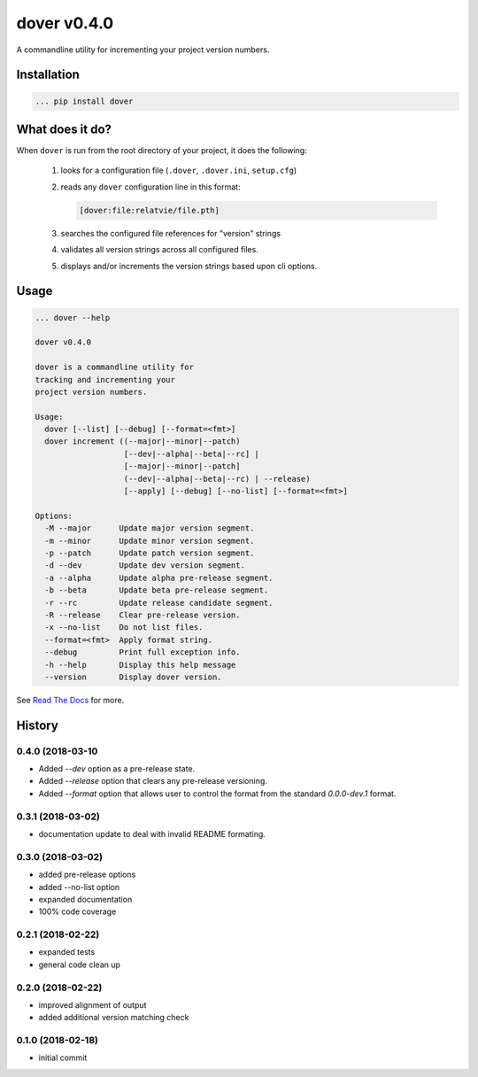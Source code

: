 dover v0.4.0
============

.. image:: https://img.shields.io/badge/version-v0.4.0-green.svg
.. image:: https://img.shields.io/badge/coverage-100%25-green.svg

A commandline utility for incrementing your project version numbers.


Installation
^^^^^^^^^^^^

.. code-block:: text

    ... pip install dover


What does it do?
^^^^^^^^^^^^^^^^

When ``dover`` is run from the root directory of your project, it does the 
following:

    1. looks for a configuration file (``.dover``, ``.dover.ini``, ``setup.cfg``)
    2. reads any ``dover`` configuration line in this format:

       .. code-block:: text

           [dover:file:relatvie/file.pth]

    3. searches the configured file references for "version" strings
    4. validates all version strings across all configured files.
    5. displays and/or increments the version strings based upon 
       cli options. 

Usage
^^^^^

.. code-block:: text 

    ... dover --help

    dover v0.4.0

    dover is a commandline utility for
    tracking and incrementing your
    project version numbers.

    Usage:
      dover [--list] [--debug] [--format=<fmt>]
      dover increment ((--major|--minor|--patch)
                       [--dev|--alpha|--beta|--rc] |
                       [--major|--minor|--patch]
                       (--dev|--alpha|--beta|--rc) | --release)
                       [--apply] [--debug] [--no-list] [--format=<fmt>]

    Options:
      -M --major      Update major version segment.
      -m --minor      Update minor version segment.
      -p --patch      Update patch version segment.
      -d --dev        Update dev version segment.
      -a --alpha      Update alpha pre-release segment.
      -b --beta       Update beta pre-release segment.
      -r --rc         Update release candidate segment.
      -R --release    Clear pre-release version.
      -x --no-list    Do not list files.
      --format=<fmt>  Apply format string.
      --debug         Print full exception info.
      -h --help       Display this help message
      --version       Display dover version.



See `Read  The Docs <http://dover.readthedocs.io/en/latest/>`_ for more.


History
^^^^^^^

0.4.0 (2018-03-10
-----------------

- Added `--dev` option as a pre-release state.
- Added `--release` option that clears any pre-release
  versioning.
- Added `--format` option that allows user to control the
  format from the standard `0.0.0-dev.1` format.


0.3.1 (2018-03-02)
------------------

- documentation update to deal with 
  invalid README formating.


0.3.0 (2018-03-02)
------------------

- added pre-release options
- added --no-list option
- expanded documentation
- 100% code coverage


0.2.1 (2018-02-22)
------------------

-  expanded tests
-  general code clean up


0.2.0 (2018-02-22)
------------------

-  improved alignment of output
-  added additional version matching check


0.1.0 (2018-02-18)
------------------

-  initial commit


